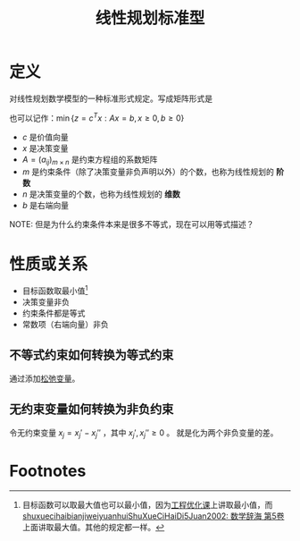 #+title: 线性规划标准型
#+roam_tags: 工程优化方法
#+roam_alias:

* 定义
对线性规划数学模型的一种标准形式规定。写成矩阵形式是
\begin{aligned}
\min\  &z =c^T x \\
s.t.\  &Ax=b \ (b\geq 0) \\
       &x \geq 0
\end{aligned}
也可以记作：\(\min \{z = c^T x : Ax=b, x\geq 0, b\geq 0\}\)
- \(c\) 是价值向量
- \(x\) 是决策变量
- \(A=(a_{ij})_{m\times n}\) 是约束方程组的系数矩阵
- \(m\) 是约束条件（除了决策变量非负声明以外）的个数，也称为线性规划的 *阶数*
- \(n\) 是决策变量的个数，也称为线性规划的 *维数*
- \(b\) 是右端向量
NOTE: 但是为什么约束条件本来是很多不等式，现在可以用等式描述？
* 性质或关系
- 目标函数取最小值[fn:1]
- 决策变量非负
- 约束条件都是等式
- 常数项（右端向量）非负
** 不等式约束如何转换为等式约束
通过添加[[file:20201207232946-松弛变量.org][松弛变量]]。
** 无约束变量如何转换为非负约束
令无约束变量 \(x_j=x_j'-x_j''\) ，其中 \(x_j',x_j''\geq 0\) 。
就是化为两个非负变量的差。

* Footnotes

[fn:1] 目标函数可以取最大值也可以最小值，因为[[file:../20200929211038-工程优化方法课程.org][工程优化课]]上讲取最小值，而[[file:shuxuecihaibianjiweiyuanhuiShuXueCiHaiDi5Juan2002_数学辞海 第5卷.org][shuxuecihaibianjiweiyuanhuiShuXueCiHaiDi5Juan2002: 数学辞海 第5卷]]上面讲取最大值。其他的规定都一样。
